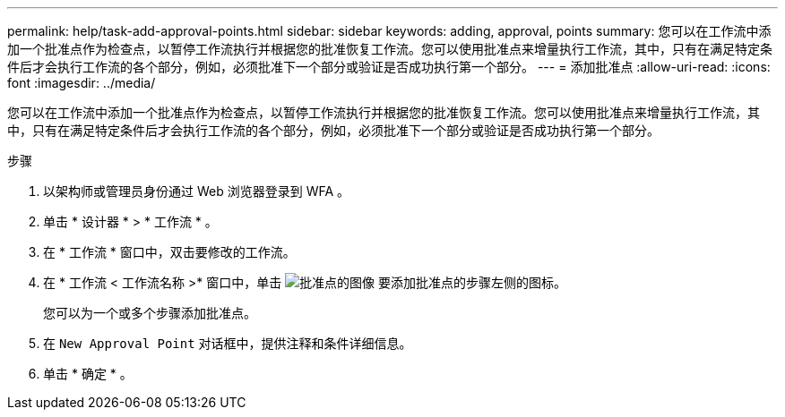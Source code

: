 ---
permalink: help/task-add-approval-points.html 
sidebar: sidebar 
keywords: adding, approval, points 
summary: 您可以在工作流中添加一个批准点作为检查点，以暂停工作流执行并根据您的批准恢复工作流。您可以使用批准点来增量执行工作流，其中，只有在满足特定条件后才会执行工作流的各个部分，例如，必须批准下一个部分或验证是否成功执行第一个部分。 
---
= 添加批准点
:allow-uri-read: 
:icons: font
:imagesdir: ../media/


[role="lead"]
您可以在工作流中添加一个批准点作为检查点，以暂停工作流执行并根据您的批准恢复工作流。您可以使用批准点来增量执行工作流，其中，只有在满足特定条件后才会执行工作流的各个部分，例如，必须批准下一个部分或验证是否成功执行第一个部分。

.步骤
. 以架构师或管理员身份通过 Web 浏览器登录到 WFA 。
. 单击 * 设计器 * > * 工作流 * 。
. 在 * 工作流 * 窗口中，双击要修改的工作流。
. 在 * 工作流 < 工作流名称 >* 窗口中，单击 image:../media/approval_point_disabled.gif["批准点的图像"] 要添加批准点的步骤左侧的图标。
+
您可以为一个或多个步骤添加批准点。

. 在 `New Approval Point` 对话框中，提供注释和条件详细信息。
. 单击 * 确定 * 。

